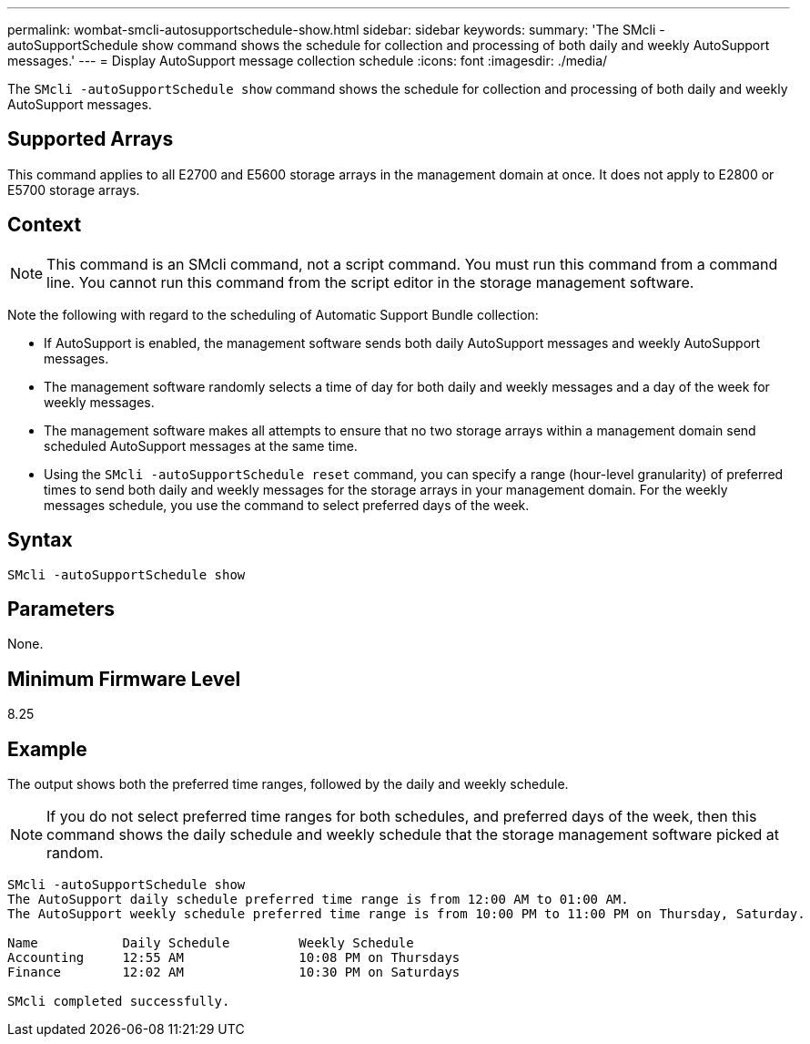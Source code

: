 ---
permalink: wombat-smcli-autosupportschedule-show.html
sidebar: sidebar
keywords: 
summary: 'The SMcli -autoSupportSchedule show command shows the schedule for collection and processing of both daily and weekly AutoSupport messages.'
---
= Display AutoSupport message collection schedule
:icons: font
:imagesdir: ./media/

[.lead]
The `SMcli -autoSupportSchedule show` command shows the schedule for collection and processing of both daily and weekly AutoSupport messages.

== Supported Arrays

This command applies to all E2700 and E5600 storage arrays in the management domain at once. It does not apply to E2800 or E5700 storage arrays.

== Context

[NOTE]
====
This command is an SMcli command, not a script command. You must run this command from a command line. You cannot run this command from the script editor in the storage management software.
====

Note the following with regard to the scheduling of Automatic Support Bundle collection:

* If AutoSupport is enabled, the management software sends both daily AutoSupport messages and weekly AutoSupport messages.
* The management software randomly selects a time of day for both daily and weekly messages and a day of the week for weekly messages.
* The management software makes all attempts to ensure that no two storage arrays within a management domain send scheduled AutoSupport messages at the same time.
* Using the `SMcli -autoSupportSchedule reset` command, you can specify a range (hour-level granularity) of preferred times to send both daily and weekly messages for the storage arrays in your management domain. For the weekly messages schedule, you use the command to select preferred days of the week.

== Syntax

----
SMcli -autoSupportSchedule show
----

== Parameters

None.

== Minimum Firmware Level

8.25

== Example

The output shows both the preferred time ranges, followed by the daily and weekly schedule.

[NOTE]
====
If you do not select preferred time ranges for both schedules, and preferred days of the week, then this command shows the daily schedule and weekly schedule that the storage management software picked at random.
====

----
SMcli -autoSupportSchedule show
The AutoSupport daily schedule preferred time range is from 12:00 AM to 01:00 AM.
The AutoSupport weekly schedule preferred time range is from 10:00 PM to 11:00 PM on Thursday, Saturday.

Name           Daily Schedule         Weekly Schedule
Accounting     12:55 AM               10:08 PM on Thursdays
Finance        12:02 AM               10:30 PM on Saturdays

SMcli completed successfully.
----
